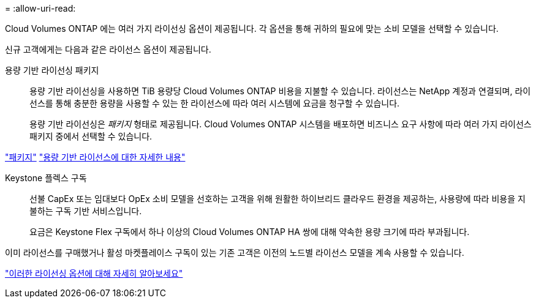 = 
:allow-uri-read: 


[role="lead"]
Cloud Volumes ONTAP 에는 여러 가지 라이선싱 옵션이 제공됩니다.  각 옵션을 통해 귀하의 필요에 맞는 소비 모델을 선택할 수 있습니다.

신규 고객에게는 다음과 같은 라이선스 옵션이 제공됩니다.

용량 기반 라이선싱 패키지:: 용량 기반 라이선싱을 사용하면 TiB 용량당 Cloud Volumes ONTAP 비용을 지불할 수 있습니다. 라이선스는 NetApp 계정과 연결되며, 라이선스를 통해 충분한 용량을 사용할 수 있는 한 라이선스에 따라 여러 시스템에 요금을 청구할 수 있습니다.
+
--
용량 기반 라이선싱은 _패키지_ 형태로 제공됩니다.  Cloud Volumes ONTAP 시스템을 배포하면 비즈니스 요구 사항에 따라 여러 가지 라이선스 패키지 중에서 선택할 수 있습니다.

--


https://docs.netapp.com/us-en/bluexp-cloud-volumes-ontap/concept-licensing.html#packages["패키지"^] https://docs.netapp.com/us-en/bluexp-cloud-volumes-ontap/concept-licensing-charging.html["용량 기반 라이선스에 대한 자세한 내용"^]

Keystone 플렉스 구독:: 선불 CapEx 또는 임대보다 OpEx 소비 모델을 선호하는 고객을 위해 원활한 하이브리드 클라우드 환경을 제공하는, 사용량에 따라 비용을 지불하는 구독 기반 서비스입니다.
+
--
요금은 Keystone Flex 구독에서 하나 이상의 Cloud Volumes ONTAP HA 쌍에 대해 약속한 용량 크기에 따라 부과됩니다.

--


이미 라이선스를 구매했거나 활성 마켓플레이스 구독이 있는 기존 고객은 이전의 노드별 라이선스 모델을 계속 사용할 수 있습니다.

https://docs.netapp.com/us-en/bluexp-cloud-volumes-ontap/concept-licensing.html["이러한 라이선싱 옵션에 대해 자세히 알아보세요"^]
